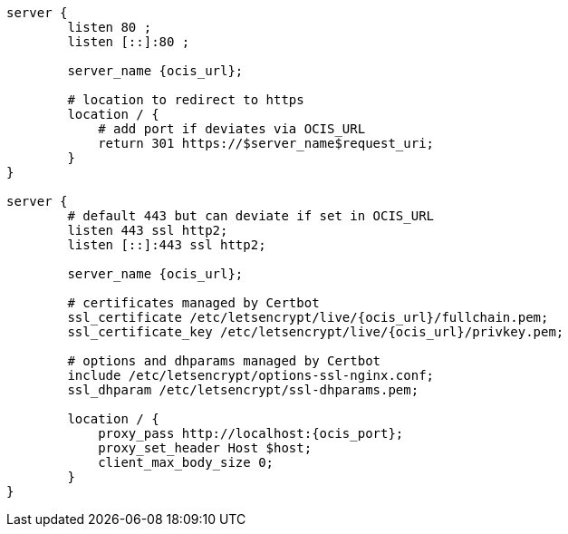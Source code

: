 [source,nginx,subs="attributes+"]
----
server {
        listen 80 ;
        listen [::]:80 ;

        server_name {ocis_url};

        # location to redirect to https
        location / {
            # add port if deviates via OCIS_URL
            return 301 https://$server_name$request_uri;
        }
}

server {
        # default 443 but can deviate if set in OCIS_URL
        listen 443 ssl http2;
        listen [::]:443 ssl http2;

        server_name {ocis_url};

        # certificates managed by Certbot
        ssl_certificate /etc/letsencrypt/live/{ocis_url}/fullchain.pem;
        ssl_certificate_key /etc/letsencrypt/live/{ocis_url}/privkey.pem;

        # options and dhparams managed by Certbot
        include /etc/letsencrypt/options-ssl-nginx.conf;
        ssl_dhparam /etc/letsencrypt/ssl-dhparams.pem;

        location / {
            proxy_pass http://localhost:{ocis_port};
            proxy_set_header Host $host;
            client_max_body_size 0;
        }
}
----
